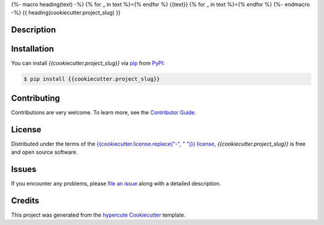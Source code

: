 {%- macro heading(text) -%}
{% for _ in text %}={% endfor %}
{{text}}
{% for _ in text %}={% endfor %}
{%- endmacro -%}
{{ heading(cookiecutter.project_slug) }}

.. todo::

   BADGES

Description
-----------

Installation
------------
You can install *{{cookiecutter.project_slug}}* via pip_ from PyPI_:

.. code:: console

   $ pip install {{cookiecutter.project_slug}}


Contributing
------------

Contributions are very welcome.
To learn more, see the `Contributor Guide`_.


License
-------

Distributed under the terms of the `{{cookiecutter.license.replace("-", " ")}} license`_,
*{{cookiecutter.project_slug}}* is free and open source software.

Issues
------

If you encounter any problems,
please `file an issue`_ along with a detailed description.


Credits
-------

This project was generated from the `hypercute Cookiecutter`_ template.

.. _Cookiecutter: https://github.com/audreyr/cookiecutter
.. _{{cookiecutter.license.replace("-", " ")}} license: https://opensource.org/licenses/{{cookiecutter.license}}
.. _PyPI: https://pypi.org/
.. _hypercute Cookiecutter: https://github.com/tom65536/hypercute
.. _file an issue: {{cookiecutter.issue_tracker_url}}
.. _pip: https://pip.pypa.io/

.. no-doc
.. _Contributor Guide: CONTRIBUTING.rst



